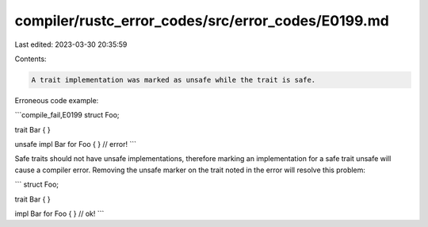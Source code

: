 compiler/rustc_error_codes/src/error_codes/E0199.md
===================================================

Last edited: 2023-03-30 20:35:59

Contents:

.. code-block:: md

    A trait implementation was marked as unsafe while the trait is safe.

Erroneous code example:

```compile_fail,E0199
struct Foo;

trait Bar { }

unsafe impl Bar for Foo { } // error!
```

Safe traits should not have unsafe implementations, therefore marking an
implementation for a safe trait unsafe will cause a compiler error. Removing
the unsafe marker on the trait noted in the error will resolve this problem:

```
struct Foo;

trait Bar { }

impl Bar for Foo { } // ok!
```


